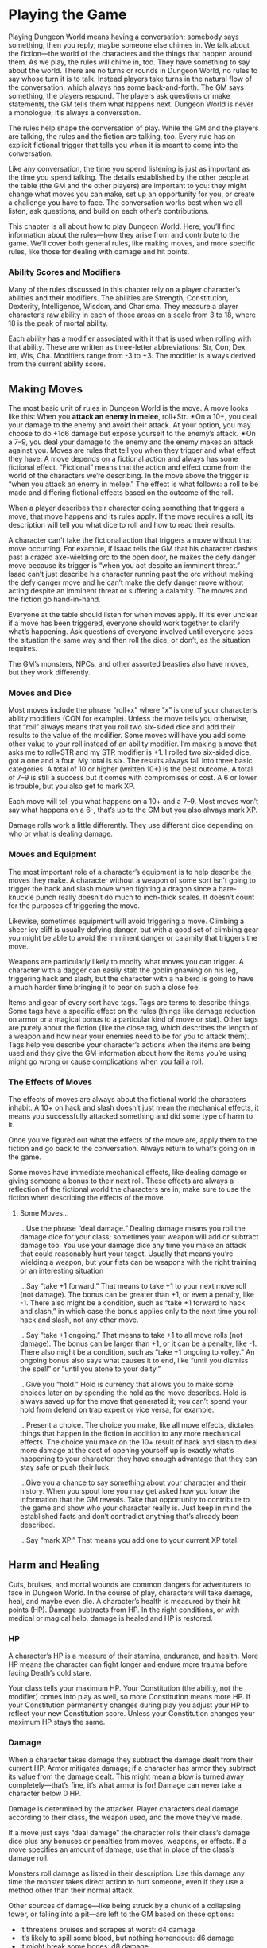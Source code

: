 * Playing the Game
Playing Dungeon World means having a conversation; somebody says something, then
you reply, maybe someone else chimes in. We talk about the fiction—the world of
the characters and the things that happen around them. As we play, the rules
will chime in, too. They have something to say about the world. There are no
turns or rounds in Dungeon World, no rules to say whose turn it is to talk.
Instead players take turns in the natural flow of the conversation, which always
has some back-and-forth. The GM says something, the players respond. The players
ask questions or make statements, the GM tells them what happens next. Dungeon
World is never a monologue; it’s always a conversation.

The rules help shape the conversation of play. While the GM and the players are
talking, the rules and the fiction are talking, too. Every rule has an explicit
fictional trigger that tells you when it is meant to come into the conversation.

Like any conversation, the time you spend listening is just as important as the
time you spend talking. The details established by the other people at the table
(the GM and the other players) are important to you: they might change what
moves you can make, set up an opportunity for you, or create a challenge you
have to face. The conversation works best when we all listen, ask questions, and
build on each other’s contributions.

This chapter is all about how to play Dungeon World. Here, you’ll find
information about the rules—how they arise from and contribute to the game.
We’ll cover both general rules, like making moves, and more specific rules, like
those for dealing with damage and hit points.
*** Ability Scores and Modifiers
Many of the rules discussed in this chapter rely on a player character’s
abilities and their modifiers. The abilities are Strength, Constitution,
Dexterity, Intelligence, Wisdom, and Charisma. They measure a player character’s
raw ability in each of those areas on a scale from 3 to 18, where 18 is the peak
of mortal ability.

Each ability has a modifier associated with it that is used when rolling with
that ability. These are written as three-letter abbreviations: Str, Con, Dex,
Int, Wis, Cha. Modifiers range from -3 to +3. The modifier is always derived
from the current ability score.
** Making Moves
The most basic unit of rules in Dungeon World is the move. A move looks like
this:
When you *attack an enemy in melee*, roll+Str. ✴On a 10+, you deal your damage
to the enemy and avoid their attack. At your option, you may choose to do +1d6
damage but expose yourself to the enemy’s attack. ✴On a 7–9, you deal your
damage to the enemy and the enemy makes an attack against you.
Moves are rules that tell you when they trigger and what effect they have. A
move depends on a fictional action and always has some fictional effect.
“Fictional” means that the action and effect come from the world of the
characters we’re describing. In the move above the trigger is “when you attack
an enemy in melee.” The effect is what follows: a roll to be made and differing
fictional effects based on the outcome of the roll.

When a player describes their character doing something that triggers a move,
that move happens and its rules apply. If the move requires a roll, its
description will tell you what dice to roll and how to read their results.

A character can’t take the fictional action that triggers a move without that
move occurring. For example, if Isaac tells the GM that his character dashes
past a crazed axe-wielding orc to the open door, he makes the defy danger move
because its trigger is “when you act despite an imminent threat.” Isaac can’t
just describe his character running past the orc without making the defy danger
move and he can’t make the defy danger move without acting despite an imminent
threat or suffering a calamity. The moves and the fiction go hand-in-hand.

Everyone at the table should listen for when moves apply. If it’s ever unclear
if a move has been triggered, everyone should work together to clarify what’s
happening. Ask questions of everyone involved until everyone sees the situation
the same way and then roll the dice, or don’t, as the situation requires.

The GM’s monsters, NPCs, and other assorted beasties also have moves, but they
work differently.
*** Moves and Dice
Most moves include the phrase “roll+x” where “x” is one of your character’s
ability modifiers (CON for example). Unless the move tells you otherwise, that
“roll” always means that you roll two six-sided dice and add their results to
the value of the modifier. Some moves will have you add some other value to your
roll instead of an ability modifier.
I’m making a move that asks me to roll+STR and my STR modifier is +1. I rolled
two six-sided dice, got a one and a four. My total is six.
The results always fall into three basic categories. A total of 10 or higher
(written 10+) is the best outcome. A total of 7–9 is still a success but it
comes with compromises or cost. A 6 or lower is trouble, but you also get to
mark XP.

Each move will tell you what happens on a 10+ and a 7–9. Most moves won’t say
what happens on a 6-, that’s up to the GM but you also always mark XP.

Damage rolls work a little differently. They use different dice depending on who
or what is dealing damage.
*** Moves and Equipment
The most important role of a character’s equipment is to help describe the moves
they make. A character without a weapon of some sort isn’t going to trigger the
hack and slash move when fighting a dragon since a bare-knuckle punch really
doesn’t do much to inch-thick scales. It doesn’t count for the purposes of
triggering the move.

Likewise, sometimes equipment will avoid triggering a move. Climbing a sheer icy
cliff is usually defying danger, but with a good set of climbing gear you might
be able to avoid the imminent danger or calamity that triggers the move.

Weapons are particularly likely to modify what moves you can trigger. A
character with a dagger can easily stab the goblin gnawing on his leg,
triggering hack and slash, but the character with a halberd is going to have a
much harder time bringing it to bear on such a close foe.

Items and gear of every sort have tags. Tags are terms to describe things. Some
tags have a specific effect on the rules (things like damage reduction on armor
or a magical bonus to a particular kind of move or stat). Other tags are purely
about the fiction (like the close tag, which describes the length of a weapon
and how near your enemies need to be for you to attack them). Tags help you
describe your character’s actions when the items are being used and they give
the GM information about how the items you’re using might go wrong or cause
complications when you fail a roll.
*** The Effects of Moves
The effects of moves are always about the fictional world the characters
inhabit. A 10+ on hack and slash doesn’t just mean the mechanical effects, it
means you successfully attacked something and did some type of harm to it.

Once you’ve figured out what the effects of the move are, apply them to the
fiction and go back to the conversation. Always return to what’s going on in the
game.

Some moves have immediate mechanical effects, like dealing damage or giving
someone a bonus to their next roll. These effects are always a reflection of the
fictional world the characters are in; make sure to use the fiction when
describing the effects of the move.
**** Some Moves…
…Use the phrase “deal damage.” Dealing damage means you roll the damage dice for
your class; sometimes your weapon will add or subtract damage too. You use your
damage dice any time you make an attack that could reasonably hurt your target.
Usually that means you’re wielding a weapon, but your fists can be weapons with
the right training or an interesting situation

…Say “take +1 forward.” That means to take +1 to your next move roll (not
damage). The bonus can be greater than +1, or even a penalty, like -1. There
also might be a condition, such as “take +1 forward to hack and slash,” in which
case the bonus applies only to the next time you roll hack and slash, not any
other move.

…Say “take +1 ongoing.” That means to take +1 to all move rolls (not damage).
The bonus can be larger than +1, or it can be a penalty, like -1. There also
might be a condition, such as “take +1 ongoing to volley.” An ongoing bonus also
says what causes it to end, like “until you dismiss the spell” or “until you
atone to your deity.”

…Give you “hold.” Hold is currency that allows you to make some choices later on
by spending the hold as the move describes. Hold is always saved up for the move
that generated it; you can’t spend your hold from defend on trap expert or vice
versa, for example.

…Present a choice. The choice you make, like all move effects, dictates things
that happen in the fiction in addition to any more mechanical effects. The
choice you make on the 10+ result of hack and slash to deal more damage at the
cost of opening yourself up is exactly what’s happening to your character: they
have enough advantage that they can stay safe or push their luck.

…Give you a chance to say something about your character and their history. When
you spout lore you may get asked how you know the information that the GM
reveals. Take that opportunity to contribute to the game and show who your
character really is. Just keep in mind the established facts and don’t
contradict anything that’s already been described.

…Say “mark XP.” That means you add one to your current XP total.
** Harm and Healing
Cuts, bruises, and mortal wounds are common dangers for adventurers to face in
Dungeon World. In the course of play, characters will take damage, heal, and
maybe even die. A character’s health is measured by their hit points (HP).
Damage subtracts from HP. In the right conditions, or with medical or magical
help, damage is healed and HP is restored.
*** HP
A character’s HP is a measure of their stamina, endurance, and health. More HP
means the character can fight longer and endure more trauma before facing
Death’s cold stare.

Your class tells your maximum HP. Your Constitution (the ability, not the
modifier) comes into play as well, so more Constitution means more HP. If your
Constitution permanently changes during play you adjust your HP to reflect your
new Constitution score. Unless your Constitution changes your maximum HP stays
the same.
*** Damage
When a character takes damage they subtract the damage dealt from their current
HP. Armor mitigates damage; if a character has armor they subtract its value
from the damage dealt. This might mean a blow is turned away completely—that’s
fine, it’s what armor is for! Damage can never take a character below 0 HP.

Damage is determined by the attacker. Player characters deal damage according to
their class, the weapon used, and the move they’ve made.

If a move just says “deal damage” the character rolls their class’s damage dice
plus any bonuses or penalties from moves, weapons, or effects. If a move
specifies an amount of damage, use that in place of the class’s damage roll.

Monsters roll damage as listed in their description. Use this damage any time
the monster takes direct action to hurt someone, even if they use a method other
than their normal attack.

Other sources of damage—like being struck by a chunk of a collapsing tower, or
falling into a pit—are left to the GM based on these options:
    - It threatens bruises and scrapes at worst: d4 damage
    - It’s likely to spill some blood, but nothing horrendous: d6 damage
    - It might break some bones: d8 damage
    - It could kill a common person: d10 damage
Add the /ignores armor/ tag if the source of the damage is particularly large or
if the damage comes from magic or poison.

Temporary or circumstantial armor works the same way as armor that you wear: 1
armor for partial cover, 2 armor for major cover.

Damage is dealt based on the fiction. Moves that deal damage, like hack and
slash, are just a special case of this: the move establishes that damage is
being dealt in the fiction. Damage can be assigned even when no move is made, if
it follows from the fiction.

HP loss is often only part of the effect. If the harm is generalized, like
falling into a pit, losing the HP is probably all there is to it. When the harm
is specific, like an orc pulling your arm from its socket, HP should be part of
the effect but not the entirety of it. The bigger issue is dealing with the
newly busted arm: how do you swing a sword or cast a spell? Likewise having your
head chopped off is not HP damage, it’s just you being dead.
**** Damage From Multiple Creatures
It’s a brave monster that goes into battle alone. Most creatures fight with
someone at their side, and maybe another at their back, and possibly an archer
covering the rear, and so on. This can lead to multiple monsters dealing their
damage at once.

If multiple creatures attack at once roll the highest damage among them and add
+1 damage for each monster beyond the first.
A goblin orkaster (d10+1 damage ignores armor) and three goblins (d6 damage) all
throw their respective weapons—a magical acid orb for the orkaster, spears for
the rest—at Lux as she assaults their barricade. I roll the highest damage,
d10+1 ignores armor, and add +3 damage for the three other goblins. Adding it
all up I tell Lux she takes 9 damage ignoring armor as the acid leaks into the
scratches left by the spears.
**** Stun Damage
Stun damage is non-lethal damage. A PC who takes stun damage is defying danger
to do anything at all, the danger being “you’re stunned.” This lasts as long as
makes sense in the fiction—you’re stunned until you can get a chance to clear
your head or fix whatever stunned you. A GM character that takes stun damage
doesn’t count it against their HP but will act accordingly, staggering around
for a few seconds, fumbling blindly, etc.
**** Adding and Subtracting Damage
When a move tells you to add damage, you add that damage to the roll on the
dice. If it tells you to add some dice (like “+1d4 damage”) you roll that extra
dice and add its result to the total.

The same goes for subtracting damage: you subtract the number from the total
rolled. If you subtract a dice (like “-1d6 damage”) you subtract the rolled
amount from the original total. Damage never goes negative—0 damage is the
minimum.
**** Best and Worst
Some monsters and moves have you roll damage multiple times and take the best or
worst result. In this case roll as normal but only apply the best (or worst)
result.

If a monster rolls its d6 damage twice and takes the best result it’s written
b[2d6]. The b[] means “best.” Likewise, w[] means worst, so w[3d10] means “roll
a d10 for damage three times and use the worst result.”
*** Healing
There are two sources of healing in Dungeon World: medical aid and the passage
of time.

Medical aid, both magical and mundane, heals damage according to the move or
item used. Some moves may fully replenish HP while others heal just enough to
keep someone standing through a fight.

Whenever a character spends some time resting without doing anything to
aggravate their wounds they heal. The amount of healing is described in the
applicable moves: Make Camp for a night in a dangerous area, Recover for stays
in civilization.

No matter the source of the healing a character’s HP can never increase above
their maximum.
*** Death
Death stalks the edges of every battle. A character who is reduced to 0 HP
immediately takes his Last Breath. Death comes for commoner and king alike—no
stat is added to the Last Breath roll.

No one knows what lies beyond the Black Gates of Death, but it is said that many
secrets of the mortal plane are laid bare in the land of Death’s dominion. When
you die, you might just see them.

Death offers bargains to some, from the simple to the costly. Death is
capricious and may ask a favor in the future or exact a toll. He may demand a
sacrifice or ask for something strange and seemingly innocent. Death’s whim
cannot be predicted.

Depending on the outcome of the Last Breath the character may become stable. A
stable character stays at 0 HP but is alive and unconscious. If they receive
healing they regain consciousness and may return to battle or seek safety. If a
stable character takes damage again they draw their Last Breath once more and
return to face Death.
**** After Death
Being an adventurer isn’t easy—it’s cold nights in the wild and sharp swords and
monsters. Sooner or later, you’re going to make that long walk to the Black
Gates and give up the ghost. That doesn’t mean you have to give it the
satisfaction of sticking around. Death, in its way, is just another challenge to
conquer. Even dead adventurers can rise again.

If your character dies you can ask the GM and the other players to try and
resurrect you. The GM will tell them what it will cost to return your poor, dead
character to life. If you fulfill the GM’s conditions the character is returned
to life. The Resurrection spell is a special case of this: the magic of the
spell gives you an easier way to get a companion back, but the GM still has a
say.

No matter the prospects of resurrection for now you make a new character. Maybe
a hireling becomes a full-fledged adventurer worthy of a whole share and a part
in the real action. Maybe the characters in the party find a new friend in a
steading, willing to join them. Maybe your character had a vengeful family
member who now seeks to take up their blades and spells to make right what
happened. In any case, make your new character as you normally would at level 1.
If your original character returns to life you can play either character,
switching between them as you please (so long as it makes sense).

GM, when you tell the players what needs to be done to bring their comrade back,
don’t feel like it has to derail the flow of the current game. Weave it in to
what you know of the world. This is a great opportunity to change focus or
introduce an element you’ve been waiting to show off. Don’t feel, either, that
it has to be some great and epic quest. If the character died at the end of a
goblin pike, maybe all it takes is an awkward walk home and a few thousand gold
pieces donated to a local temple. Think about the ramifications of such a
charitable act and how it might affect the world. Remember: Death never forgets
a soul stolen from his realm.
*** Debilities
Losing HP is a general thing, it’s getting tired, bruised, cut, and so on. Some
wounds are deeper though. These are debilities.

*Weak (STR):* You can’t exert much force. Maybe it’s just fatigue and injury, or
 maybe your strength was drained by magic.

*Shaky (DEX):* You’re unsteady on your feet and you’ve got a shake in your
 hands.

*Sick (CON):* Something just isn’t right inside. Maybe you’ve got a disease or a
 wasting illness. Maybe you just drank too much ale last night and it’s coming
 back to haunt you.

*Stunned (INT):* That last knock to the head shook something loose. Brain not
 work so good.

*Confused (WIS):* Ears ringing. Vision blurred. You’re more than a little out of
 it.

*Scarred (CHA):* It may not be permanent, but for now you don’t look so good.

Not every attack inflicts a debility—they’re most often associated with magic,
poison, or stranger things like a vampire sucking your blood. Each debility is
tied to an ability and gives you -1 to that ability’s modifier. The ability’s
score is unaffected so you don’t have to worry about changing your maximum HP
when you’re sick.

You can only have each debility once. If you’re already Sick and something makes
you Sick you just ignore it.

Debilities are harder to heal than HP. Some high level magic can do it, sure,
but your best bet is getting somewhere safe and spending a few days in a soft,
warm bed. Of course, debilities are both descriptive and prescriptive: if
something happens that would remove a debility, that debility is gone.

Debilities don’t replace descriptions and using the established fiction. When
someone loses an arm that doesn’t mean they’re Weak, it means they have one less
arm. Don’t let debilities limit you. A specific disease can have whatever
effects you can dream up. Sick is just a convenient shorthand for some anonymous
fever picked up from a filthy rat.
** Magic
Dungeon World is a fantastic place: there’s more to it than mud, blood, and ale
in the tavern. Fire and wind conjured from the pure elements. Prayers for
health, might, and divine retribution. “Magic” is the name given to those
abilities not derived from the strength of man and beast but from forces beyond.

Magic means many things. The druid’s ability to take the shape of an animal is
magic, as are the practiced effects of the wizard and the divine blessings of
the cleric. Any ability that goes beyond the physically possible is magical.
*** Spells
Some classes, like the cleric and the wizard have access to spells: specific
magical effects that are the benefit of divine servitude or severe study. Each
spell has a name, tags, a level, and an effect.

The basic flow of magic is to know, prepare, cast, and forget a spell.

Known spells are those a spellcaster has mastered enough to prepare. The cleric
knows all cleric spells of their level or lower, including their rotes. The
wizard starts knowing their cantrips and three 1st level spells. When the wizard
gains a level they learn a new spell. The wizard stores their known spells in
their spellbook.

Even if a spellcaster knows a spell, they must have it prepared before they can
cast it. With some time and concentration, as described in the Commune and
Prepare moves, the spellcaster may choose known spells whose total levels are
less than or equal to the caster’s level plus 1 to prepare. The wizard always
prepares their cantrips; the cleric always prepares their rotes. A prepared
spell is ready to be cast.

Casting a spell involves calling on a deity, chanting, waving ones hands,
invoking mystical forces, and so on. To cast a spell you will usually make the
cast a spell move. On a 10+ the spell takes effect, on a 7–9 the caster finds
themself in trouble and must make a choice, but the spell is still cast. Some
spells are ongoing—once they’re cast they continue to have effect until
something ends it.

One option on a 7–9 result is to have the spell revoked or forgotten. A spell
that is revoked or forgotten is still known, but no longer prepared, and
therefore no longer castable. When the caster next Prepares or Communes they may
choose the same spell again.
** Character Change
Dungeon World is ever-changing. The characters change, too. As their adventures
progress, player characters gain experience (XP), which lets them level up. This
prepares them for greater danger, bigger adventures, and mightier deeds.

Advancement, like everything else in Dungeon World, is both prescriptive and
descriptive. Prescriptive means that when a player changes their character sheet
the character changes in the fiction. Descriptive means that when the character
changes in the fiction the player should change the character sheet to match.

This isn’t a benefit or detriment to the players or the GM; it’s not an excuse
to gain more powers or take them away. It’s just a reflection of life in Dungeon
World.
Avon, despite being a wizard, has risen to the notice of Lenoral, the deity of
arcane knowledge. After being blessed by an avatar of Lenoral and saying his
vows in the church, Avon is under the deity’s watch. He can fulfill Petitions
and gain boons like a cleric.
Gregor offers his signature weapon, an axe whose green steel is tempered in orc
blood, as a desperate bargain to save King Authen from eternal damnation.
Without his axe he gets none of the benefits of his signature weapon. Should he
recover it he’ll have access to its benefits again.
Descriptive changes only happen when the character has clearly gained access to
an ability. It’s not up to any one player to decide this—if you think a
character qualifies for a new ability, discuss it as a group.
*** Level Up
As you play Dungeon World, you’ll be doing three things most of all: exploring,
fighting dangerous foes, and gathering treasure. For each of these things you’ll
be rewarded XP at the end of the session. Acting according to your alignment and
fulfilling the conditions of your alignment moves will grant you XP at the end
of each session as well. If you resolve a bond and create a new one, you’ll gain
XP, too. Any time you roll a 6- you get XP right away. The GM may have special
conditions that you can fulfill to earn XP or might change the core ones to
reflect the world. They’ll let you know before you play.

When your characters have safety and a chance to rest, they’ll be able to make
the Level Up move to level up and gain new moves.
**** Multiclass Moves
The multiclass moves allow you to gain moves from another class. You get to
choose any move of your level or lower. For the purpose of multiclassing, any
starting class moves that depend on each other count as one move—the wizard's
cast a spell, spellbook, and prepare spells for example. If a move from another
class refers to your level, count your levels from the level where you first
gained a move from that class.
**** Requires and Replaces
Some moves that you gain at higher levels depend on other moves. If another move
is listed along with the word Requires or Replaces you can only gain the new
move if you have the listed move.

A move that requires another move can only be taken if you have the move it
requires already. You then have both moves and they both apply.

A move that replaces another move can only be taken if you have the move it
replaces already. You lose access to the replaced move and just have the new
one. The new move will usually include all the benefits of the replaced one:
maybe you replace a move that gives you 1 armor with one that gives you 2 armor
instead.
**** Beyond 10th Level
Once you’ve reached 10th level things change a little. When you have enough XP
to go to 11th level instead you choose one of these:
    - Retire to safety
    - Take on an apprentice
    - Change entirely to a new class
If you retire you create a new character to play instead and work with the GM to
establish your place in the world. If you take on an apprentice you play a new
character (the apprentice) alongside your current character, who stops gaining
XP. Changing classes means keeping your ability scores, race, HP, and whatever
moves you and the GM agree are core to who your character is. You lose all other
class moves, replacing them with the starting moves of your new class.
** Bonds
Bonds are what make you a party of adventurers, not just a random assortment of
people. They’re the feelings, thoughts, and shared history that tie you
together. You will always have at least one bond, and you’ll often have more.

Each bond is a simple statement that relates your character to another player
character. Your class gives you a few to start with, you’ll replace your
starting bonds and gain new ones through play.
*** Resolving Bonds
At the end of each session you may resolve one bond. Resolution of a bond
depends on both you and the player of the character you share the bond with: you
suggest that the bond has been resolved and, if they agree, it is. When you
resolve a bond, you get to mark XP.

A bond is resolved when it no longer describes how you relate to that person.
That may be because circumstances have changed—Thelian used to have your back
but after he abandoned you to the goblins, you’re not so sure. Or it could be
because that’s no longer a question—you guided Wesley before and he owed you,
but he paid that debt when he saved your life with a well-timed spell. Any time
you look at a bond and think “that’s not a big factor in how we relate anymore”
the bond is at a good place to resolve.

If you have a blank bond left over from character creation you can assign a name
to it or write a new bond in its place whenever you like. You don’t get an XP
for doing so, but you do get more defined bonds to resolve in the future.
*** Writing New Bonds
You write a new bond whenever you resolve an old one. Your new bond may be with
the same character, but it doesn’t have to be.

When you write a new bond choose another character. Pick something relevant to
the last session—maybe a place you traveled together or a treasure you
discovered. Choose a thought or belief your character holds that ties the two
together and an action, something you’re going to do about it. You’ll end up
with something like this:
Mouse’s quick thinking saved me from the white dragon we faced. I owe her a
boon.
Avon proved himself a coward in the dungeons of Xax’takar. He is a dangerous
liability to the party and must be watched.
Valeria’s kindness to the Gnomes of the Vale has swayed my heart, I will prove
to her I am not the callous fiend she thinks I am.
Xotoq won the Bone-and-Whispers Axe through trickery! It will be mine, I swear
it.
These new bonds are just like the old ones—use them, resolve them, replace them.
** Alignment
Alignment is your character’s way of thinking and moral compass. For the
character, this can be an ethical ideal, religious strictures, or maybe just a
gut instinct. It reflects the things your character might aspire to be and can
guide you when you’re not sure what to do next. Some characters might proudly
proclaim their alignment while others might hide it away. A character might not
say, “I’m an evil person,” but may instead say, “I put myself first.” That’s all
well and good for a character, but the world knows otherwise. Buried deep down
inside is the ideal self a person wants to become—it is this mystic core that
certain spells and abilities tap into when detecting someone’s alignment. Every
sentient creature in Dungeon World bears an alignment, be they an elf, a human,
or some other, stranger thing.

The alignments are Good, Lawful, Neutral, Chaotic, and Evil. Each one shows an
aspiration to be a different type of person.

Lawful creatures aspire to impose order on the world, either for their own
benefit or for that of others. Chaotic creatures embrace change and idealize the
messy reality of the world, prizing freedom above all else. Good creatures seek
to put others before themselves. Evil creatures put themselves first at the
expense of others.

A Neutral creature looks out for itself so long as that doesn’t jeopardize
someone else’s well-being. Neutral characters are content to live their lives
and pursue their own goals and let others do the same.

Most creatures are Neutral. They take no particular pleasure in harming others,
but will do it if it is justified by their situation. Those that put an ideal—be
it Law, Chaos, Good, or Evil—above themselves are harder to find.

Even two creatures of the same alignment can come into conflict. Aspiring to
help others does not grant infallibility, two Good creatures may fight and die
over two different views of how to do right.
*** Changing Alignment
Alignment can, and will, change. Usually such a change comes about as a gradual
move toward a decisive moment. Any time a character’s view of the world has
fundamentally shifted they can chose a new alignment. The player must have a
reason for the change which they can explain to the other players.

In some cases a player character may switch alignment moves while still keeping
the same alignment. This reflects a smaller shift, one of priority instead of a
wholesale shift in thinking. They simply choose a new move for the same
alignment from below and mention why their character now sees this as important.
**** Lawful
    - Uphold the letter of the law over the spirit
    - Fulfill a promise of import
    - Bring someone to justice
    - Choose honor over personal gain
    - Return treasure to its rightful owner
**** Good
    - Ignore danger to aid another
    - Lead others into righteous battle
    - Give up powers or riches for the greater good
    - Reveal a dangerous lie
    - Show mercy
**** Neutral
    - Make an ally of someone powerful
    - Defeat a personally important foe
    - Learn a secret about an enemy
    - Uncover a hidden truth
**** Chaotic
    - Reveal corruption
    - Break an unjust law to benefit another
    - Defeat a tyrant
    - Reveal hypocrisy
**** Evil
    - Take advantage of someone’s trust
    - Cause suffering for its own sake
    - Destroy something beautiful
    - Upset the rightful order
    - Harm an innocent
** Hirelings
Hirelings are those sorry souls that—for money, glory, or stranger needs—venture
along with adventurers into the gloom and danger. They are the foolhardy that
seek to make their name as adventurers.

Hirelings serve a few purposes. To the characters, they’re the help. They lend
their strength to the player characters’ efforts in return for their pay. To the
players, they’re a resource. They buy the characters some extra time against
even the most frightening of threats. They’re also replacement characters,
waiting to step up into the hero’s role when a player character falls. To the
GM, they’re a human face for the characters to turn to, even in the depths of
the earth or the far reaches of the planes.

Hirelings are not heroes. A hireling may become a hero, as a replacement
character, but until that time they’re just another GM character. As such their
exact HP, armor, and damage aren’t particularly important. A hireling is defined
by their *Skill* (or Skills) a *Cost* and a *Loyalty* score.

A hireling’s skill is a special benefit they provide to the players. Most skills
are related to class abilities, allowing a hireling to fill in for a certain
class. If you don’t have a ranger but you need to track the assassin’s route out
of Torsea anyway, you need a Tracker. Each skill has a rank, usually from 1 to
10. The higher the rank the more trained the hireling. Generally hirelings only
work for adventurers of equal or higher level than their highest skill.

Skills don’t limit what a hireling can do, they just provide mechanics for a
certain ability. A hireling with the protector skill can still carry your
burdens or check for traps, but the outcome isn’t guaranteed by a rule. It will
fall entirely to the circumstances and the GM. Sending a hireling to do
something that is clearly beyond their abilities is asking the GM for trouble.

No hireling works for free. The hireling’s cost is what it takes to keep them
with the player characters. If the hireling’s cost isn’t paid regularly (usually
once a session) they’re liable to quit or turn on their employers.

When hirelings are in play, the players may have to make the Order Hirelings
move. The move uses the loyalty of the hireling that triggered the move:
Hirelings do what you tell them to, so long as it isn’t obviously dangerous,
degrading, or stupid, and their cost is met. *When a hireling find themselves in
a dangerous, degrading, or just flat-out crazy situation due to your orders*
roll+loyalty. On a 10+ they stand firm and carry out the order. On a 7–9 they do
it for now, but come back with serious demands later. Meet them or the hireling
quits on the worst terms.
** Making a Hireling
Hirelings are easy to make on the fly. When someone enters the players’ employ
note down their name and what cost they’ve agreed to as well as any skills they
may have.

Start with a number based on where the hireling was found. Hirelings in villages
start with 2–5. Town hirelings get 4–6. Keep hirelings are 5–8. City hirelings
are 6–10. Distribute the hireling’s number between loyalty, a main skill, and
zero or more secondary skills. Starting loyalty higher than 2 is unusual, as is
starting loyalty below 0. Choose a cost for the hireling and you’re done.

A hireling’s stats, especially their loyalty, may change during play as a
reflection of events. A particular kindness or bonus from the players is worth
+1 loyalty forward. Disrespect is -1 loyalty forward. If it’s been a while since
their cost was last paid they get -1 loyalty ongoing until their cost is met. A
hireling's loyalty may be permanently increased when they achieve some great
deed with the players. A significant failure or beating may permanently lower
the hireling’s loyalty.
*** Costs
    - The Thrill of Victory
    - Money
    - Uncovered Knowledge
    - Fame and Glory
    - Debauchery
    - Good Accomplished
*** Skills
When you make a hireling, distribute points among one or more of these skills.
**** Adept
An adept has at least apprenticed to an arcane expert, but is not powerful in
their own right. They’re the grad students of the arcane world.

/Arcane Assistance/—When an adept aids in the casting of a spell of lower level
than their skill, the spell’s effects have greater range, duration, or potency.
The exact effects depend on the situation and the spell and are up to the GM.
The GM will describe what effects the assist will add before the spell is cast.
The most important feature of casting with an adept is that any negative effects
of the casting are focused on the adept first.
**** Burglar
Burglars are skilled in a variety of areas, most of them illicit or dangerous.
They are good with devices and traps, but not too helpful in the field of
battle.

/Experimental Trap Disarming/—When a burglar leads the way they can detect traps
almost in time. If a trap would be sprung while a burglar is leading the way the
burglar suffers the full effects but the players get +skill against the trap and
add the burglar’s skill to their armor against the trap. Most traps leave a
burglar in need of immediate healing. If the players Make Camp near the trap,
the burglar can disarm it by the time camp is broken.
**** Minstrel
When a smiling face is needed to smooth things over or negotiate a deal a
minstrel is always happy to lend their services for the proper price.

/A Hero’s Welcome/—When you enter a place of food, drink, or entertainment with
a minstrel you will be treated as a friend by everyone present (unless your
actions prove otherwise). You also subtract the minstrel’s skill from all prices
in town.
**** Priest
Priests are the lower ranking clergy of a religion, performing minor offices and
regular sacraments. While not granted spells themselves, they are able to call
upon their deity for minor aid.

/Ministry/—When you make camp with a priest if you would normally heal you heal
+skill HP.

/First Aid/—When a priest staunches your wounds heal 2×skill HP. You take -1
forward as their healing is painful and distracting.
**** Protector
A protector stands between their employer and the blades, fangs, teeth, and
spells that would harm them.

/Sentry/—When a protector stands between you and an attack you increase your
armor against that attack by the defender’s skill, then reduce their skill by 1
until they receive healing or have time to mend.

/Intervene/—When a protector helps you defy danger you may opt to take +1 from
their aid. If you do you cannot get a 10+ result, a 10+ instead counts as a 7–9.
**** Tracker
Trackers know the secrets of following a trail, but they don’t have the
experience with strange creatures and exotic locales that make for a great
hunter.

/Track/—When a tracker is given time to study a trail while Making Camp, when
camp is broken they can follow the trail to the next major change in terrain,
travel, or weather.

/Guide/—When a tracker leads the way you automatically succeed on any Perilous
Journey of a distance (in rations) lower than the tracker’s skill.
**** Warrior
Warriors are not masters of combat, but they are handy with a weapon.

/Man-at-arms/—When you deal damage while a warrior aids you add their skill to
the damage done. If your attack results in consequences (like a counter attack)
the man-at-arms takes the brunt of it.
** The Adventurer’s Life
Now you know the basics. It’s time you found out what the adventurer’s life is
really like. They say it’s all gold and glory. That’s sometimes true, but
sometimes it also means digging through otyugh waste for a chance at one more
gold coin.
*** Dungeons
As an adventurer you’ll spend a lot of time in dungeons. The word “dungeon”
conjures up an image of the stony halls under a castle where prisoners are kept,
but a dungeon is really any place filled with danger and opportunity. A dragon’s
cave, an enemy camp, a forgotten sewer, a sky castle, the very foundations of
the world.

The most important thing to remember when you’re in a dungeon is that it’s a
living place. Just because you cleared the guards out of the entryway doesn’t
mean they won’t be replaced by fresh recruits. Every monster, soldier, or leader
you kill has friends, mates, followers, and spawn somewhere. Don’t count on
anything in a dungeon.

Since dungeons are living places you’d better prepare for the long haul. Rations
are your best friend. Delving into the Hall of Xa’th’al isn’t a day trip. Once
you’re inside your exit might be blocked. Even if you could just waltz out the
time you spend doing it just gives your enemies time to prepare. Those goblins
aren’t tough, but when they have time to rally and prepare traps…

Speaking of traps—keep your eyes open for them, too. The thief is your best
friend there. They can stop you before you wander into a pit trap or fill the
room with acid. Without one you’re not in dire trouble, but you’re likely to
need to take your time and be extra careful. You can investigate an area by
discerning realities, but you’ll be taking more risks than a skilled thief
would.

When you’re unlucky enough to trigger a trap you might have a chance to get out
of the way, throw up a quick protective spell, or save a friend—most likely by
defying danger. Of course not every trap is so crude as to give you time to get
out of the way. A well-built trap will have a blade in your side before you even
know it’s sprung.

That sounds grim, sure, but it’s not as bad as all that. You’ve got steel,
skills, and spells. If you stick together and keep your wits you’ll make it out
alive. Probably.
*** Monsters
The beasts and worse that fill dungeons? We call them monsters.

Not all of them appear monstrous. Sometimes it’s just a guy in some armor—no
horns, flames, or wings, nothing. But when that guy wants to kill you, well,
he’s as much a monster as the rest.

Some don’t even need arms and armor. A wily warlock or nefarious noble can stab
you in the back a dozen times with a word or two. Be wary of anyone who can
stroll around a dungeon with nothing but a robe and a staff: there’s a reason
they don’t need a shell of steel.

When it comes to fighting monsters, it’s an even bet: your life versus theirs.
You should know that going into it. If you can avoid it, never fight with even
odds. Unless you have the advantage you’re probably better off working to gain
that advantage than betting your life on a fight. Find their weaknesses, pad
your advantages, and you’ll live long enough to enjoy the spoils.

Fights often mean triggering moves like hack and slash, defend, or volley. Defy
danger comes up pretty often too, and class moves like cast a spell. The best
fight for you is one where you have the drop—since hack and slash is triggered
by attacking in melee, and a defenseless enemy isn’t really in melee, the move
won’t trigger—you’ll just bury a weapon or spell in their back and deal your
damage.

Monsters generally fall into a few types. Humanoids are more or less like
you—orcs, goblins, and so on. Beasts are animals, but not so docile as Bessie
the cow: think foot-long horns and acid sacs. Constructs are crafted life.
Planar monsters come from beyond this world, from places only dreamed of. The
undead might be the worst of all: that which is dead is damn hard to kill again.

When you find yourself in a fight with a monster you have a few different tricks
up your sleeve that can help you survive. If the monster’s something you might
know about, you could consult your knowledge and spout lore. It never hurts to
take a minute to look around and discern realities, too—there might be something
helpful nearby that you missed. Make sure you understand your class moves and
how they can help you, too. You never know when a move might come in handy in a
new way.
*** Wilderness
There’s dungeons, there’s civilization, and there’s all the stuff in-between:
the wilderness. The line between a forest and a dungeon is thinner than you
might think—have you ever been lost in the night and surrounded by wolves?

Journeys by road are easy. When you’ve got a trail to follow and some modicum of
protection you’re not even making moves—you just consume some rations on the way
and make it to your destination. If it’s a perilous journey though…

On a perilous journey you’ll need a trailblazer, a scout, and a quartermaster.
That means you’ll probably want at least three people when you’re traveling in
dangerous areas. Fewer than three and you’ll be neglecting something—that’s an
invitation for trouble.
*** Friends and Enemies
You’re an adventurer, so people will pay attention to you. Not all of that
attention is going to be positive. You’ll find that, especially once you’re
laden down with ancient treasure, all manner of hangers-on will appear from the
woodwork.

Sure, you can get leverage on these people and parley them to get what you want,
but the way to build a lasting connection is to do right by them. Forcing Duke
Alhoro to give you a castle in return for his daughter will get you the land,
but the reputation that comes along with your shady dealing won’t do you many
favors. Coercion isn’t mind control, so play it nice if you want to make
friends.

Magic, though, that just might be mind control. The morality of it’s debatable
but you can bend someone to your will if you don’t mind tossing their free will
in the corner.

It’s worth keeping track of who’s got your back and who’d sooner stab you in it.
The GM will be doing the same, and the worst enemy is the one you don’t know.
You’re not the only ones in Dungeon World with grand designs.

While you live the adventurer’s life, with no fixed address to give, other folks
are likely to be more settled. Knowing where the blacksmith is that does the
best work, or which town’s inns will put you up free of charge, is a fine thing
indeed.

Keep in mind that not all power is physical. Even if you could take down King
Arlon in a fight you’ll just be inviting retribution from his kin, allies, and
court. Station is its own kind of power apart from magic and might.
*** The World
You’re an adventurer; you’re a big deal. But there are other forces at work too.
The world will go on without you. If you don’t deal with the goblin infestation
in the sewers maybe someone else will. Or maybe the goblins will take over the
city. Do you really want to find out?

A world in motion is a world waiting to be changed. Your choices of who to kill
(or not), where to go, what bargains to make—it all changes the world you’re in.
Changing the world requires acting on it—making moves and pursuing treasure and
exploration. Change comes in many forms, including XP used to level up and gain
new abilities. Those abilities are then used to go back out into the world and
stir things up. It’s a cycle of change and growth for both you and the world you
live in.